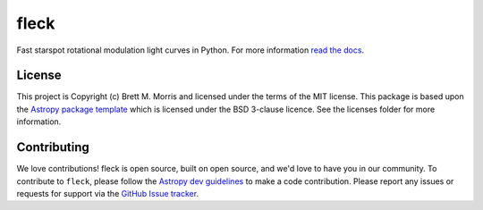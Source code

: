 *****
fleck
*****

.. image:: https://travis-ci.org/bmorris3/fleck.svg?branch=master
    :target: https://travis-ci.org/bmorris3/fleck

.. image:: https://readthedocs.org/projects/fleck/badge/?version=latest
    :target: https://fleck.readthedocs.io/en/latest/?badge=latest
    :alt: Documentation Status

.. image:: http://img.shields.io/badge/powered%20by-AstroPy-orange.svg?style=flat
    :target: http://www.astropy.org
    :alt: Powered by Astropy Badge

.. image:: https://joss.theoj.org/papers/dd737faef3d36ef40b428df69cc237c6/status.svg
    :target: https://joss.theoj.org/papers/dd737faef3d36ef40b428df69cc237c6
    :alt: JOSS Status


Fast starspot rotational modulation light curves in Python. For more information
`read the docs <https://fleck.readthedocs.io/>`_.


License
-------

This project is Copyright (c) Brett M. Morris and licensed under
the terms of the MIT license. This package is based upon
the `Astropy package template <https://github.com/astropy/package-template>`_
which is licensed under the BSD 3-clause licence. See the licenses folder for
more information.


Contributing
------------

We love contributions! fleck is open source, built on open source, and we'd love
to have you in our community. To contribute to ``fleck``, please follow the
`Astropy dev guidelines <https://docs.astropy.org/en/stable/development/workflow/development_workflow.html>`_
to make a code contribution. Please report any issues or requests for support
via the
`GitHub Issue tracker <https://github.com/bmorris3/fleck/issues>`_.
